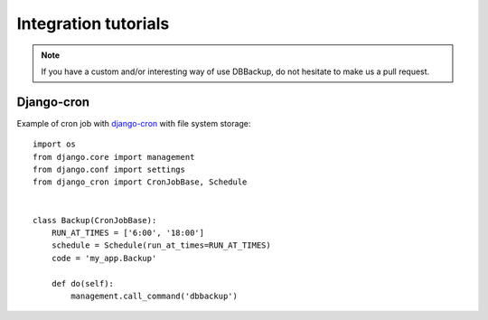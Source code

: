 Integration tutorials
=====================

.. note::

    If you have a custom and/or interesting way of use DBBackup, do not
    hesitate to make us a pull request.

Django-cron
-----------

Example of cron job with `django-cron`_  with file system storage: ::

  import os
  from django.core import management
  from django.conf import settings
  from django_cron import CronJobBase, Schedule


  class Backup(CronJobBase):
      RUN_AT_TIMES = ['6:00', '18:00']
      schedule = Schedule(run_at_times=RUN_AT_TIMES)
      code = 'my_app.Backup'
 
      def do(self):
          management.call_command('dbbackup')

.. _`django-cron`: https://github.com/Tivix/django-cron
